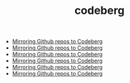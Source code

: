 #+TITLE: codeberg
- [[file:../mirror-github-to-codeberg.org][Mirroring Github repos to Codeberg]]
- [[file:../mirror-github-to-codeberg.org][Mirroring Github repos to Codeberg]]
- [[file:../mirror-github-to-codeberg.org][Mirroring Github repos to Codeberg]]
- [[file:../mirror-github-to-codeberg.org][Mirroring Github repos to Codeberg]]
- [[file:../mirror-github-to-codeberg.org][Mirroring Github repos to Codeberg]]
- [[file:../mirror-github-to-codeberg.org][Mirroring Github repos to Codeberg]]